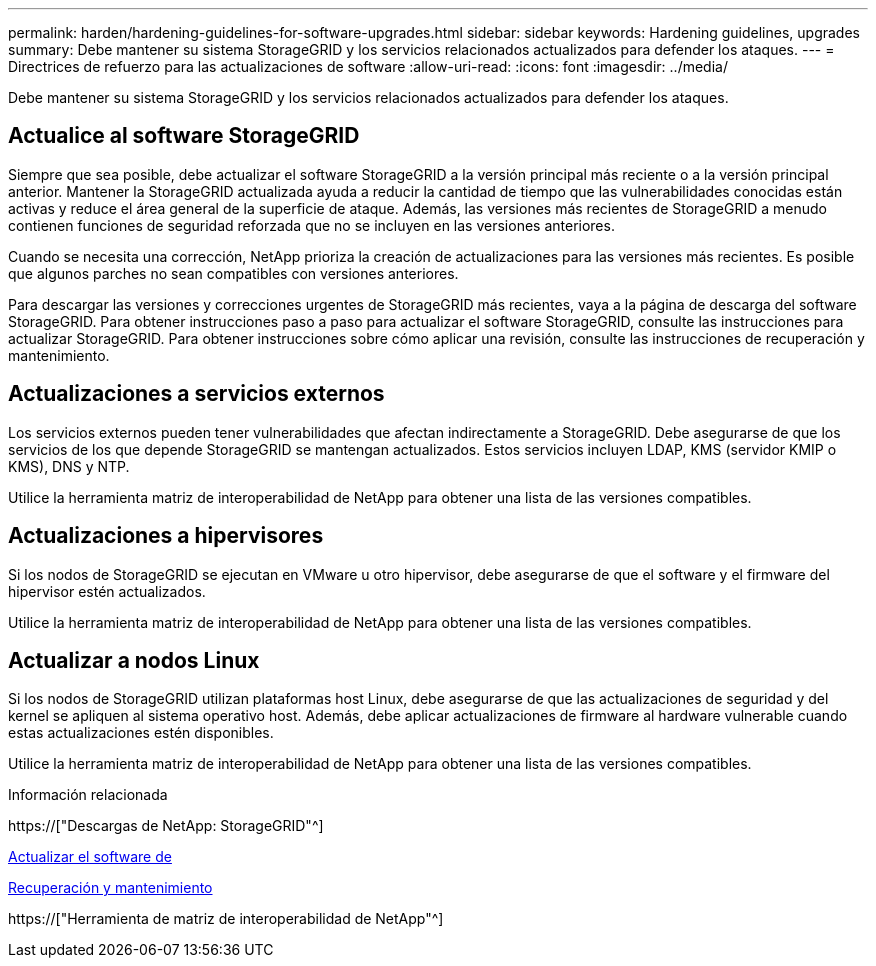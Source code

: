 ---
permalink: harden/hardening-guidelines-for-software-upgrades.html 
sidebar: sidebar 
keywords: Hardening guidelines, upgrades 
summary: Debe mantener su sistema StorageGRID y los servicios relacionados actualizados para defender los ataques. 
---
= Directrices de refuerzo para las actualizaciones de software
:allow-uri-read: 
:icons: font
:imagesdir: ../media/


[role="lead"]
Debe mantener su sistema StorageGRID y los servicios relacionados actualizados para defender los ataques.



== Actualice al software StorageGRID

Siempre que sea posible, debe actualizar el software StorageGRID a la versión principal más reciente o a la versión principal anterior. Mantener la StorageGRID actualizada ayuda a reducir la cantidad de tiempo que las vulnerabilidades conocidas están activas y reduce el área general de la superficie de ataque. Además, las versiones más recientes de StorageGRID a menudo contienen funciones de seguridad reforzada que no se incluyen en las versiones anteriores.

Cuando se necesita una corrección, NetApp prioriza la creación de actualizaciones para las versiones más recientes. Es posible que algunos parches no sean compatibles con versiones anteriores.

Para descargar las versiones y correcciones urgentes de StorageGRID más recientes, vaya a la página de descarga del software StorageGRID. Para obtener instrucciones paso a paso para actualizar el software StorageGRID, consulte las instrucciones para actualizar StorageGRID. Para obtener instrucciones sobre cómo aplicar una revisión, consulte las instrucciones de recuperación y mantenimiento.



== Actualizaciones a servicios externos

Los servicios externos pueden tener vulnerabilidades que afectan indirectamente a StorageGRID. Debe asegurarse de que los servicios de los que depende StorageGRID se mantengan actualizados. Estos servicios incluyen LDAP, KMS (servidor KMIP o KMS), DNS y NTP.

Utilice la herramienta matriz de interoperabilidad de NetApp para obtener una lista de las versiones compatibles.



== Actualizaciones a hipervisores

Si los nodos de StorageGRID se ejecutan en VMware u otro hipervisor, debe asegurarse de que el software y el firmware del hipervisor estén actualizados.

Utilice la herramienta matriz de interoperabilidad de NetApp para obtener una lista de las versiones compatibles.



== *Actualizar a nodos Linux*

Si los nodos de StorageGRID utilizan plataformas host Linux, debe asegurarse de que las actualizaciones de seguridad y del kernel se apliquen al sistema operativo host. Además, debe aplicar actualizaciones de firmware al hardware vulnerable cuando estas actualizaciones estén disponibles.

Utilice la herramienta matriz de interoperabilidad de NetApp para obtener una lista de las versiones compatibles.

.Información relacionada
https://["Descargas de NetApp: StorageGRID"^]

xref:../upgrade/index.adoc[Actualizar el software de]

xref:../maintain/index.adoc[Recuperación y mantenimiento]

https://["Herramienta de matriz de interoperabilidad de NetApp"^]
